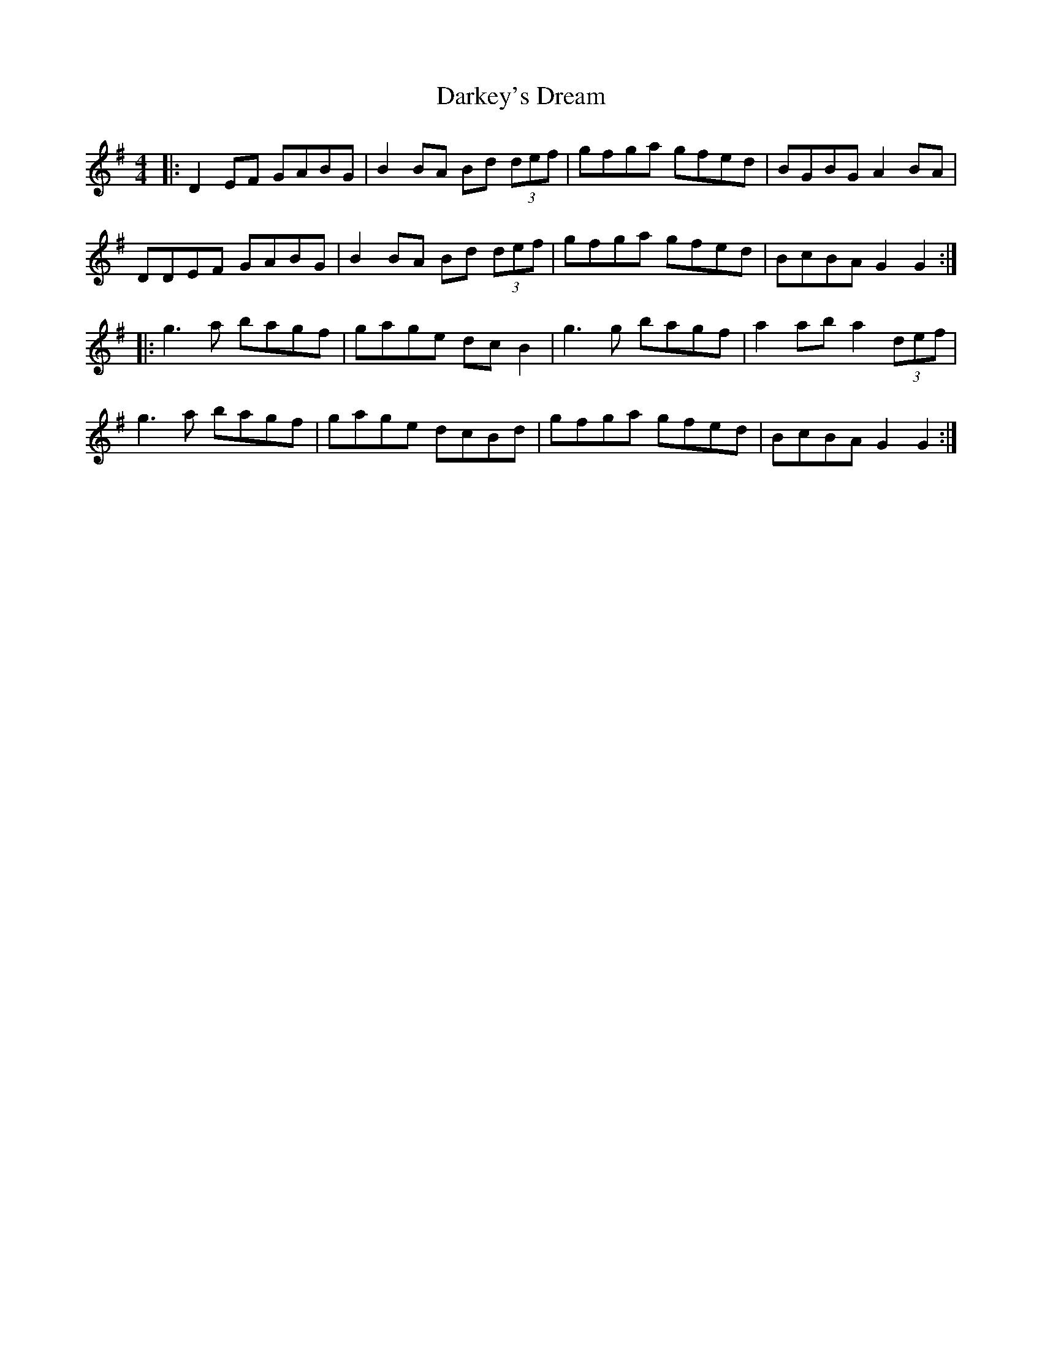 X: 9515
T: Darkey's Dream
R: barndance
M: 4/4
K: Gmajor
|:D2EF GABG|B2BA Bd (3def|gfga gfed|BGBG A2BA|
DDEF GABG|B2BA Bd (3def|gfga gfed|BcBA G2G2:|
|:g3a bagf|gage dcB2|g3g bagf|a2ab a2(3def|
g3a bagf|gage dcBd|gfga gfed|BcBA G2G2:|

